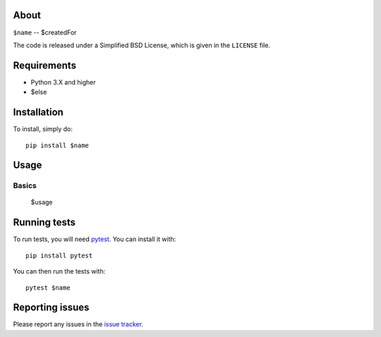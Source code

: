 |Build Status| 

.. |Build Status| image:: https://app.travis-ci.com/swifty94/$name.svg?branch=master
   :target: https://app.travis-ci.com/swifty94/$name

About
=====

``$name`` -- $createdFor

The code is released under a Simplified BSD License, which is given in
the ``LICENSE`` file.

Requirements
============

-  Python 3.X and higher
-  $else

Installation
============

To install, simply do::

    pip install $name

Usage
=====

Basics
------

 $usage

Running tests
=============

To run tests, you will need `pytest <https://docs.pytest.org/en/latest/>`_. You can install it with::

    pip install pytest
    
You can then run the tests with::

    pytest $name

Reporting issues
================

Please report any issues in the `issue
tracker <https://github.com/swifty94/$name/issues/new>`__.

